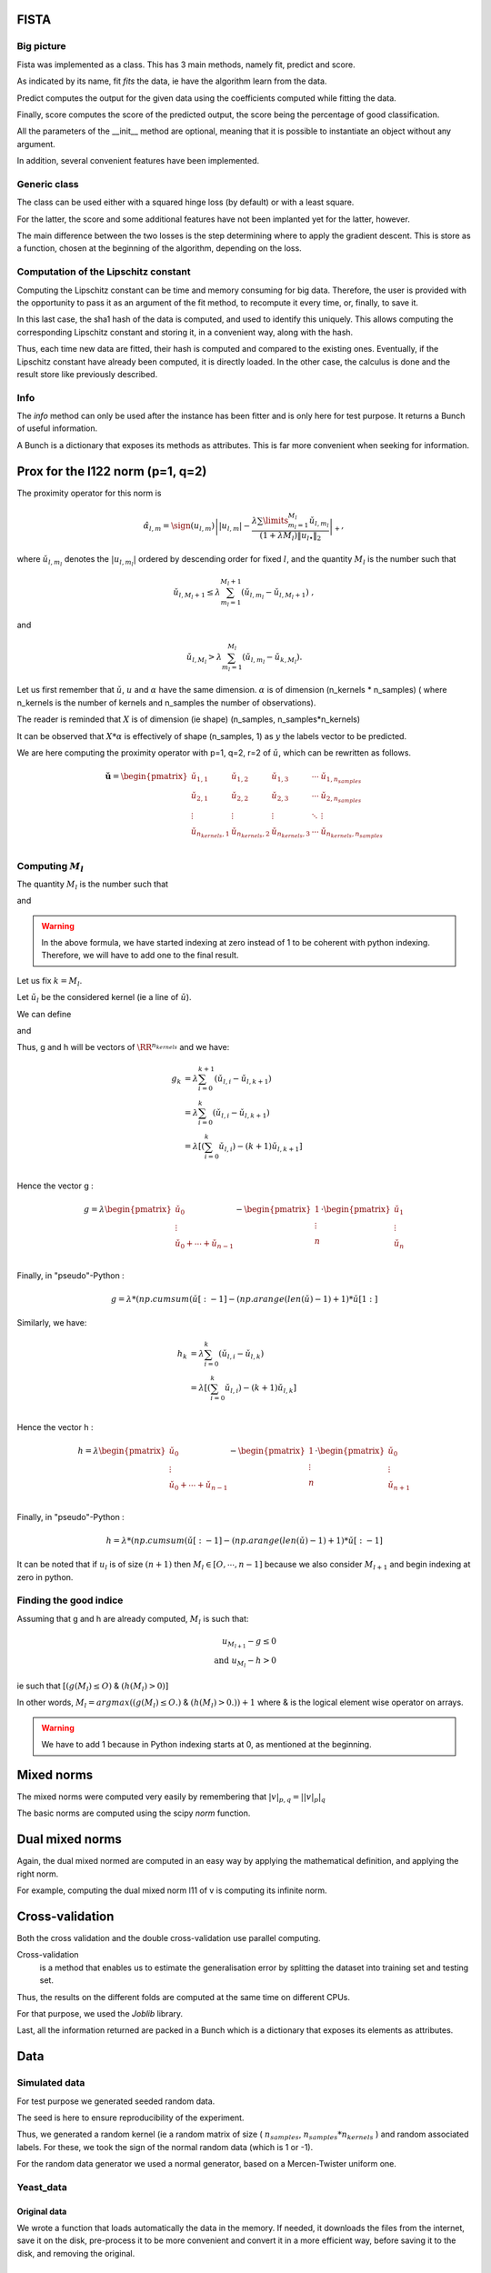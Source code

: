 FISTA
=====

Big picture
-----------

Fista was implemented as a class.
This has 3 main methods, namely fit, predict and score.

As indicated by its name, fit *fits* the data, ie have the algorithm learn from the data. 

Predict computes the output for the given data using the coefficients computed while fitting the data.

Finally, score computes the score of the predicted output, the score being the percentage of good classification.

All the parameters of the __init__ method are optional, meaning that it is possible to instantiate an object without any argument.

In addition, several convenient features have been implemented.

Generic class
-------------

The class can be used either with a squared hinge loss (by default) or with a least square.

For the latter, the score and some additional features have not been implanted yet for the latter, however.

The main difference between the two losses is the step determining where to apply the gradient descent.
This is store as a function, chosen at the beginning of the algorithm, depending on the loss.

Computation of the Lipschitz constant
-------------------------------------

Computing the Lipschitz constant can be time and memory consuming for big data. Therefore, the user is provided with the opportunity to pass it as an argument of the fit method, to recompute it every time, or, finally, to save it.

In this last case, the sha1 hash of the data is computed, and used to identify this uniquely. This allows computing the corresponding Lipschitz constant and storing it, in a convenient way, along with the hash.

Thus, each time new data are fitted, their hash is computed and compared to the existing ones. Eventually, if the Lipschitz constant have already been computed, it is directly loaded. In the other case, the calculus is done and the result store like previously described.

Info
----

The `info` method can only be used after the instance has been fitter and is only here for test purpose. It returns a Bunch of useful information.

A Bunch is a dictionary that exposes its methods as attributes.
This is far more convenient when seeking for information.

Prox for the l122 norm (p=1, q=2)
=================================


The proximity operator for this norm is 

.. math::

   \hat{\alpha}_{l,m} = \sign(u_{l,m})\left||u_{l,m}| -
      \frac{\lambda \sum\limits_{m_l=1}^{M_l} \check
        u_{l,m_l}}{(1+\lambda M_l) \|u_{l \bullet }\|_{2}} 
    \right|_+ ,

where  :math:`\check  u_{l,m_l}`  denotes the  :math:`|u_{l,m_l}|` ordered  by descending  order for fixed  :math:`l`,  and the quantity :math:`M_l` is the number such that
    
.. math::

   \check u_{l,M_l+1} \leq  \lambda \sum_{m_l=1}^{M_l+1}
   \left(\check u_{l,m_l} - \check u_{l,M_l+1}\right) \ ,
    
and

.. math::

   \check     u_{l,M_l}    >    \lambda\sum_{m_l=1}^{M_l}
   \left(\check u_{l,m_l} - \check u_{k,M_l}\right) .
       
Let us first remember that :math:`\check u`, :math:`u` and :math:`\alpha` have the same dimension.
:math:`\alpha` is of dimension (n_kernels * n_samples) ( where n_kernels is the number of kernels and n_samples the number of observations).

The reader is reminded that :math:`X` is of dimension (ie shape) (n_samples, n_samples*n_kernels)

It can be observed that :math:`X * \alpha` is effectively of shape (n_samples, 1) as :math:`y` the labels vector to be predicted.

We are here computing the proximity operator with p=1, q=2, r=2 of :math:`\check u`, which can be rewritten as follows.


.. math::

   \mathbf{\check u} = 
    \begin{pmatrix}
    \check u_{1,1}  &  \check u_{1,2}   &  \check u_{1,3}   & \cdots &  \check u_{1,n_{samples}}\\
    \check u_{2,1}  &  \check u_{2, 2}  &  \check u_{2, 3}  & \cdots &  \check u_{2, n_{samples}}\\
    \vdots & \vdots & \vdots & \ddots & \vdots\\
    \check u_{n_{kernels}, 1}  &  \check u_{n_{kernels},2 }  &  \check u_{n_{kernels},3} & \cdots & \check u_{n_{kernels}, n_{samples}}\\
    \end{pmatrix}


Computing :math:`M_l`
---------------------

The quantity :math:`M_l` is the number such that
    
.. math::
   :label: Ml1

   \check u_{l,M_l+1} \leq  \lambda \sum_{m_l=0}^{M_l+1}
   \left(\check u_{l,m_l} - \check u_{l,M_l+1}\right) \ ,
    
and

.. math::
   :label: Ml2

   \check     u_{l,M_l}    >    \lambda\sum_{m_l=0}^{M_l}
   \left(\check u_{l,m_l} - \check u_{k,M_l}\right) .

.. warning::
   
   In the above formula, we have started indexing at zero instead of 1 to be coherent with python indexing. Therefore, we will have to add one to the final result.

Let us fix :math:`k = M_l`.

Let :math:`\check u_l` be the considered kernel (ie a line of :math:`\check u`).

We can define

.. math:: 
   :label: g_k
   
   g_{M_l + 1} = g_{k+1} = \sum_{m_l=0}^{M_l+1} \left(\check u_{l,i} - \check u_{l,M_l+1}\right)\\

and 

.. math::
   :label: h_k

   h_{M_l} = h_k = \sum_{m_l=0}^{M_l} \left(\check u_{l,i} - \check u_{k,M_l}\right)


Thus, g and h will be vectors of :math:`\RR^{n_kernels}` and we have: 

.. math::

   g_k & = \lambda\sum_{i=0}^{k+1} \left(\check u_{l,i} - \check u_{l,k+1}\right)\\
       & = \lambda\sum_{i=0}^{k} \left(\check u_{l,i} - \check u_{l,k+1}\right)\\
       & = \lambda \left[ ( \sum_{i=0}^{k} \check u_{l,i}) - (k+1) \check u_{l, k+1} \right] \\


Hence the vector g : 

.. math::
       g = \lambda 
             \begin{pmatrix}
             \check u_0  \\
             \vdots \\
             \check u_0 + \cdots +  \check u_{n-1} \\
             \end{pmatrix}
         - \begin{pmatrix}
             1  \\
             \vdots \\
             n \\
             \end{pmatrix}
          \cdot \begin{pmatrix}
             \check u_1  \\
             \vdots \\
             \check u_n \\
             \end{pmatrix}

Finally, in "pseudo"-Python :

.. math::

   g = \lambda * (np.cumsum( \check u [:-1] - (np.arange(len(\check u) -1 ) +1 ) * \check u [1:]

Similarly, we have: 

.. math::

   h_k & = \lambda\sum_{i=0}^{k} \left(\check u_{l,i} - \check u_{l,k}\right)\\
       & = \lambda \left[ ( \sum_{i=0}^{k} \check u_{l,i}) - (k+1) \check u_{l, k} \right] \\

Hence the vector h : 

.. math::
       h = \lambda 
             \begin{pmatrix}
             \check u_0  \\
             \vdots \\
             \check u_0 + \cdots +  \check u_{n-1} \\
             \end{pmatrix}
         - \begin{pmatrix}
             1  \\
             \vdots \\
             n \\
             \end{pmatrix}
          \cdot \begin{pmatrix}
             \check u_0  \\
             \vdots \\
             \check u_{n+1} \\
             \end{pmatrix}

Finally, in "pseudo"-Python :

.. math::

   h = \lambda * (np.cumsum( \check u [:-1] - (np.arange(len(\check u) -1 ) +1 ) * \check u [:-1]


It can be noted that if :math:`u_l` is of size :math:`(n+1)` then :math:`M_l \in [O, \cdots, n-1]` because we also consider :math:`M_{l+1}` and begin indexing at zero in python.

Finding the good indice
------------------------

Assuming that g and h are already computed, :math:`M_l` is such that:

.. math::
   
   u_{M_{l+1}} - g \le 0\\
   \text{and } u_{M_l} - h > 0

ie such that :math:`[ (g(M_l) \leq O)` & :math:`(h(M_l) > 0) ]`

In other words, :math:`M_l = argmax((g(M_l) \leq O.)` & :math:`(h(M_l) > 0.)) + 1` where & is the logical element wise operator on arrays.

.. warning::

   We have to add 1 because in Python indexing starts at 0, as mentioned at the beginning.

Mixed norms
===========

The mixed norms were computed very easily by remembering that :math:`|v|_{p, q} = \left||v|_p\right|_q`

The basic norms are computed using the scipy `norm` function.

Dual mixed norms
================

Again, the dual mixed normed are computed in an easy way by applying the mathematical definition, and applying the right norm.

For example, computing the dual mixed norm l11 of v is computing its infinite norm.

Cross-validation
================

Both the cross validation and the double cross-validation use parallel computing.

Cross-validation
   is a method that enables us to estimate the generalisation error by splitting the dataset into training set and testing set.

Thus, the results on the different folds are computed at the same time on different CPUs.

For that purpose, we used the `Joblib` library.

Last, all the information returned are packed in a Bunch which is a dictionary that exposes its elements as attributes.

Data
====

Simulated data
--------------

For test purpose we generated seeded random data.

The seed is here to ensure reproducibility of the experiment.

Thus, we generated a random kernel (ie a random matrix of size ( :math:`n_{samples}`, :math:`n_{samples}*n_{kernels}` ) and random associated labels. For these, we took the sign of the normal random data (which is 1 or -1).

For the random data generator we used a normal generator, based on a Mercen-Twister uniform one.


Yeast_data
----------

Original data
+++++++++++++

We wrote a function that loads automatically the data in the memory. If needed, it downloads the files from the internet, save it on the disk, pre-process it to be more convenient and convert it in a more efficient way, before saving it to the disk, and removing the original.

Using 200 samples
+++++++++++++++++

To use only the first 200 samples, we wrote a function that loads only the needed data.
   
We first use our previous function to load the data and create the list of the names.

.. code-block:: python

   data = fetch_data()

   data_names = [#'kernel_matrix_pfamdom_cn_3588',
            'kernel_matrix_tap_n_3588',
             'kernel_matrix_mpi_n_3588',
             'kernel_matrix_mgi_n_3588',
             #'kernel_matrix_exp_diff_n_3588',
             'kernel_matrix_exp_gauss_n_3588',
             'kernel_matrix_pfamdom_exp_cn_3588',
             'kernel_matrix_sw_cn_3588']o

We then create a function that returns *only* the first 100 elements belonging to the class number `column1`, and the 100 belonging only to the class `column2`.

For that we create an appropriate mask that we will apply to the data.

.. code-block:: python

   def unique_indices(y, column1, column2, n_indices):
    """
    Returns a list of indices of the n_indices first elements belonging ONLY to column1 or column2
    """
    n_samples = len(y[:, 0])
    mask1 = (y[:, column1] == 1) & np.logical_not((np.delete(y, [11, 12, column1], 1)==1).any(axis=1))
    mask2 = (y[:, column2] == 1) & np.logical_not((np.delete(y, [11, 12, column2], 1)==1).any(axis=1))
    # We want a mask of indices, not of Booleans
    mask1 = set(np.arange(n_samples)[mask1==True])
    mask2 = set(np.arange(n_samples)[mask2==True])
    # We consider only the 100 first in column1 who are not in column2
    mask1 = list(set.difference(mask1, mask2))[:n_indices]
    mask2 = list(mask2)[:n_indices]
    # We create the full list indices
    indices = mask1
    indices.extend(mask2)
    return indices

We then verify that every kernel has the right size :

.. code-blocks:: python

   new_data = Bunch()
indices = unique_indices(data.y, 5, 7, 100)
for i in data_names:
    new_data[i] = data.kernels[i][indices, :][:, indices]
    print new_data[i].shape

>>>
(200, 200)
(200, 200)
(200, 200)
(200, 200)
(200, 200)
(200, 200)

And that the kernel is composed as wanted : 

.. code-blocks:: python

   # y is the label of class 5 : 1 if the element belongs to class 5
   # -1 if it doesn't (ie it belongs to class 7)
   new_data['y'] = data.y[indices, 5]
   print new_data.y.shape
   print len(new_data.y[new_data.y==1])
   print len(new_data.y[new_data.y==-1])

>>>
(200,)
100
100

We verify that the kernel has 200 elements, 100 belonging only to the first class, and 100 to the second one.


